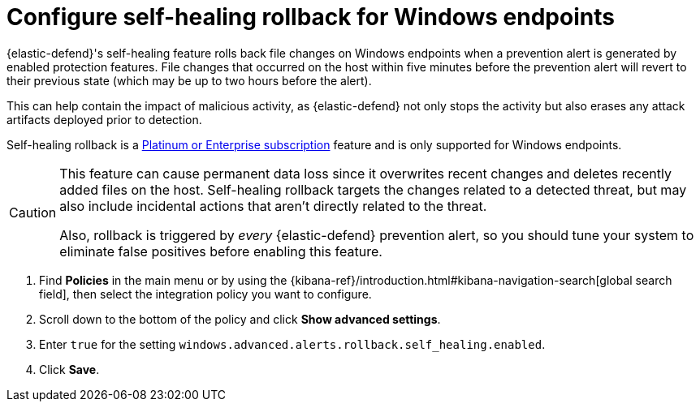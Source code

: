 [[self-healing-rollback]]
= Configure self-healing rollback for Windows endpoints

{elastic-defend}'s self-healing feature rolls back file changes on Windows endpoints when a prevention alert is generated by enabled protection features. File changes that occurred on the host within five minutes before the prevention alert will revert to their previous state (which may be up to two hours before the alert).

This can help contain the impact of malicious activity, as {elastic-defend} not only stops the activity but also erases any attack artifacts deployed prior to detection.

Self-healing rollback is a https://www.elastic.co/pricing[Platinum or Enterprise subscription] feature and is only supported for Windows endpoints.

[CAUTION]
====
This feature can cause permanent data loss since it overwrites recent changes and deletes recently added files on the host. Self-healing rollback targets the changes related to a detected threat, but may also include incidental actions that aren't directly related to the threat.

Also, rollback is triggered by _every_ {elastic-defend} prevention alert, so you should tune your system to eliminate false positives before enabling this feature.
====

. Find **Policies** in the main menu or by using the {kibana-ref}/introduction.html#kibana-navigation-search[global search field], then select the integration policy you want to configure.
. Scroll down to the bottom of the policy and click *Show advanced settings*.
. Enter `true` for the setting `windows.advanced.alerts.rollback.self_healing.enabled`.
. Click *Save*.
